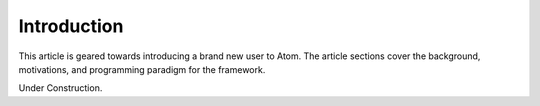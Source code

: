 .. _introduction:

============
Introduction
============

This article is geared towards introducing a brand new user to Atom. The
article sections cover the background, motivations, and programming paradigm
for the framework.

Under Construction.
